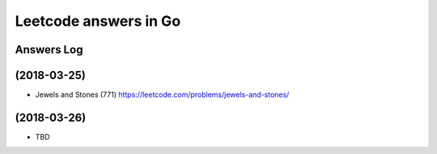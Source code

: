 ======================
Leetcode answers in Go
======================

Answers Log
===========


(2018-03-25)
============

- Jewels and Stones (771) https://leetcode.com/problems/jewels-and-stones/


(2018-03-26)
============

- TBD
